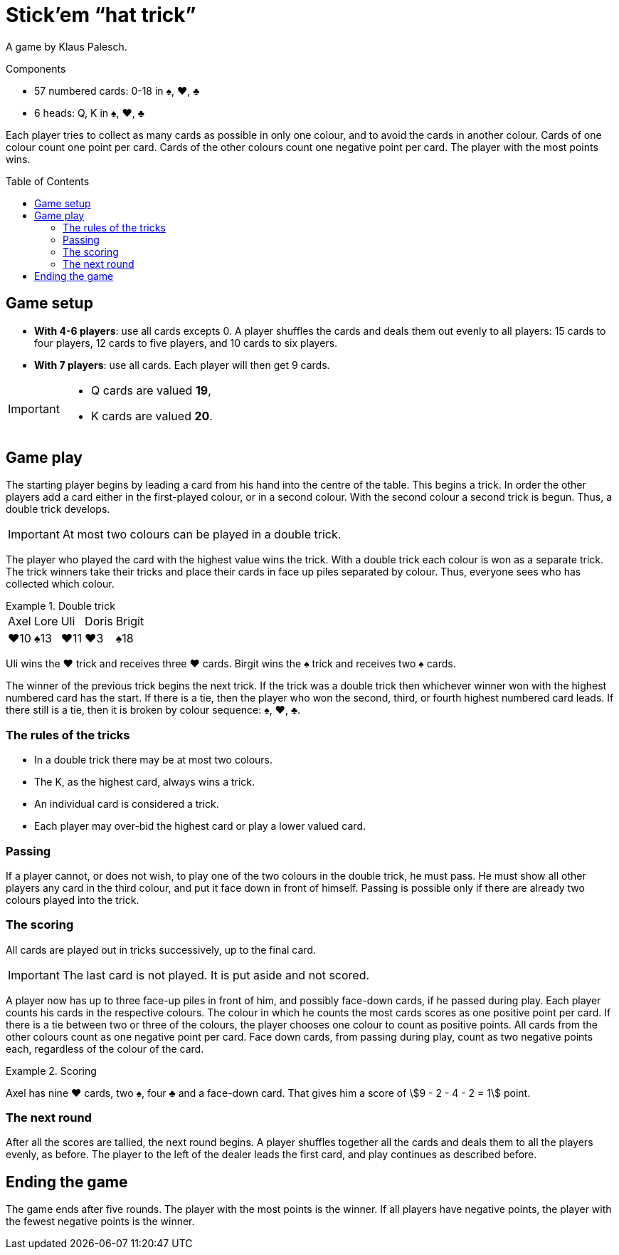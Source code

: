 = Stick'em “hat trick”
:toc: preamble
:toclevels: 4
:icons: font

A game by Klaus Palesch.

.Components
****
* 57 numbered cards: 0-18 in ♠, ♥, ♣
* 6 heads: Q, K in ♠, ♥, ♣
****

Each player tries to collect as many cards as possible in only one colour, and to avoid the cards in another colour.
Cards of one colour count one point per card.
Cards of the other colours count one negative point per card.
The player with the most points wins.


== Game setup

* *With 4-6 players*: use all cards excepts 0.
A player shuffles the cards and deals them out evenly to all players: 15 cards to four players, 12 cards to five players, and 10 cards to six players.
* *With 7 players*: use all cards.
Each player will then get 9 cards.

[IMPORTANT]
====
* Q cards are valued *19*,
* K cards are valued *20*.
====


== Game play

The starting player begins by leading a card from his hand into the centre of the table.
This begins a trick.
In order the other players add a card either in the first-played colour, or in a second colour.
With the second colour a second trick is begun.
Thus, a double trick develops.

IMPORTANT: At most two colours can be played in a double trick.

The player who played the card with the highest value wins the trick.
With a double trick each colour is won as a separate trick.
The trick winners take their tricks and place their cards in face up piles separated by colour.
Thus, everyone sees who has collected which colour.

.Double trick
====
[%autowidth,grid=none,frame=none,cols="^,^,^,^,^"]
|===
| Axel | Lore | Uli | Doris | Brigit
| ♥10  | ♠13  | ♥11 | ♥3    | ♠18
|===
Uli wins the ♥ trick and receives three ♥ cards.
Birgit wins the ♠ trick and receives two ♠ cards.
====

The winner of the previous trick begins the next trick.
If the trick was a double trick then whichever winner won with the highest numbered card has the start.
If there is a tie, then the player who won the second, third, or fourth highest numbered card leads.
If there still is a tie, then it is broken by colour sequence: ♠, ♥, ♣.


=== The rules of the tricks

* In a double trick there may be at most two colours.
* The K, as the highest card, always wins a trick.
* An individual card is considered a trick.
* Each player may over-bid the highest card or play a lower valued card.


=== Passing

If a player cannot, or does not wish, to play one of the two colours in the double trick, he must pass.
He must show all other players any card in the third colour, and put it face down in front of himself.
Passing is possible only if there are already two colours played into the trick.


=== The scoring

All cards are played out in tricks successively, up to the final card.

IMPORTANT: The last card is not played.
           It is put aside and not scored.

A player now has up to three face-up piles in front of him, and possibly face-down cards, if he passed during play.
Each player counts his cards in the respective colours.
The colour in which he counts the most cards scores as one positive point per card.
If there is a tie between two or three of the colours, the player chooses one colour to count as positive points.
All cards from the other colours count as one negative point per card.
Face down cards, from passing during play, count as two negative points each, regardless of the colour of the card.

.Scoring
====
Axel has nine ♥ cards, two ♠, four ♣ and a face-down card.
That gives him a score of stem:[9 - 2 - 4 - 2 = 1] point.
====


=== The next round

After all the scores are tallied, the next round begins.
A player shuffles together all the cards and deals them to all the players evenly, as before.
The player to the left of the dealer leads the first card, and play continues as described before.


== Ending the game

The game ends after five rounds.
The player with the most points is the winner.
If all players have negative points, the player with the fewest negative points is the winner.
